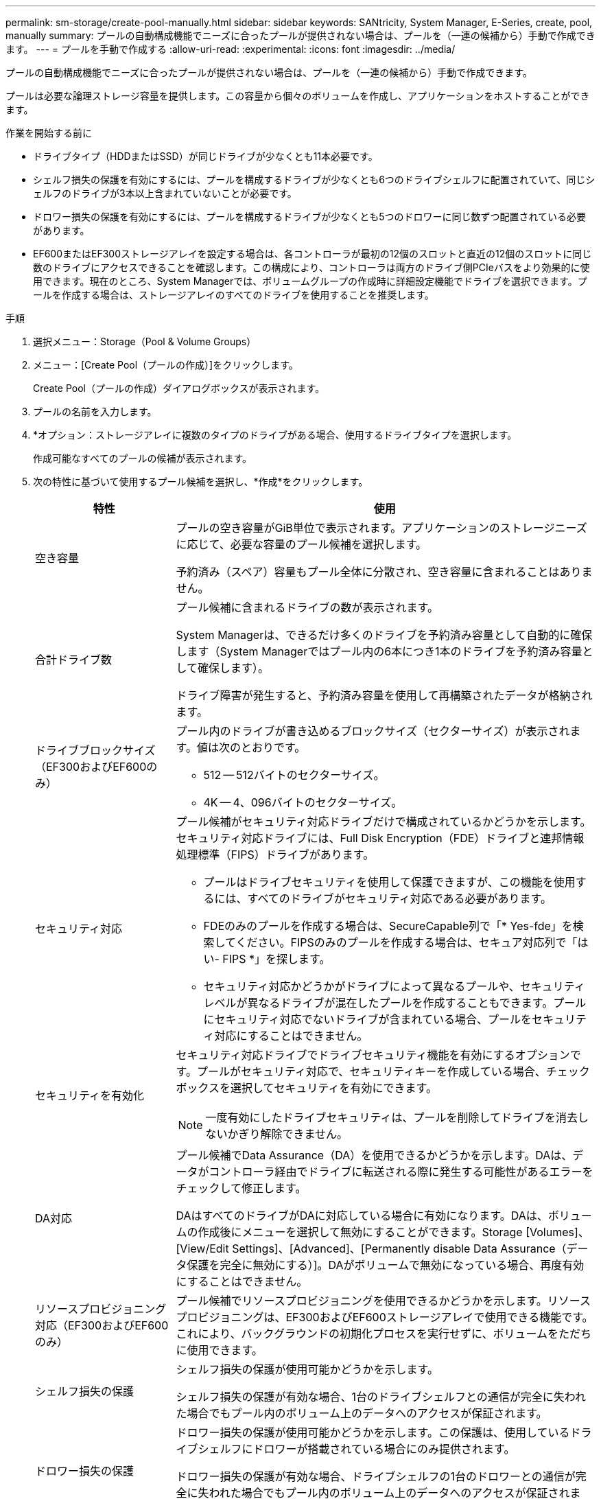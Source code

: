 ---
permalink: sm-storage/create-pool-manually.html 
sidebar: sidebar 
keywords: SANtricity, System Manager, E-Series, create, pool, manually 
summary: プールの自動構成機能でニーズに合ったプールが提供されない場合は、プールを（一連の候補から）手動で作成できます。 
---
= プールを手動で作成する
:allow-uri-read: 
:experimental: 
:icons: font
:imagesdir: ../media/


[role="lead"]
プールの自動構成機能でニーズに合ったプールが提供されない場合は、プールを（一連の候補から）手動で作成できます。

プールは必要な論理ストレージ容量を提供します。この容量から個々のボリュームを作成し、アプリケーションをホストすることができます。

.作業を開始する前に
* ドライブタイプ（HDDまたはSSD）が同じドライブが少なくとも11本必要です。
* シェルフ損失の保護を有効にするには、プールを構成するドライブが少なくとも6つのドライブシェルフに配置されていて、同じシェルフのドライブが3本以上含まれていないことが必要です。
* ドロワー損失の保護を有効にするには、プールを構成するドライブが少なくとも5つのドロワーに同じ数ずつ配置されている必要があります。
* EF600またはEF300ストレージアレイを設定する場合は、各コントローラが最初の12個のスロットと直近の12個のスロットに同じ数のドライブにアクセスできることを確認します。この構成により、コントローラは両方のドライブ側PCIeバスをより効果的に使用できます。現在のところ、System Managerでは、ボリュームグループの作成時に詳細設定機能でドライブを選択できます。プールを作成する場合は、ストレージアレイのすべてのドライブを使用することを推奨します。


.手順
. 選択メニュー：Storage（Pool & Volume Groups）
. メニュー：[Create Pool（プールの作成）]をクリックします。
+
Create Pool（プールの作成）ダイアログボックスが表示されます。

. プールの名前を入力します。
. *オプション：ストレージアレイに複数のタイプのドライブがある場合、使用するドライブタイプを選択します。
+
作成可能なすべてのプールの候補が表示されます。

. 次の特性に基づいて使用するプール候補を選択し、*作成*をクリックします。
+
[cols="25h,~"]
|===
| 特性 | 使用 


 a| 
空き容量
 a| 
プールの空き容量がGiB単位で表示されます。アプリケーションのストレージニーズに応じて、必要な容量のプール候補を選択します。

予約済み（スペア）容量もプール全体に分散され、空き容量に含まれることはありません。



 a| 
合計ドライブ数
 a| 
プール候補に含まれるドライブの数が表示されます。

System Managerは、できるだけ多くのドライブを予約済み容量として自動的に確保します（System Managerではプール内の6本につき1本のドライブを予約済み容量として確保します）。

ドライブ障害が発生すると、予約済み容量を使用して再構築されたデータが格納されます。



 a| 
ドライブブロックサイズ（EF300およびEF600のみ）
 a| 
プール内のドライブが書き込めるブロックサイズ（セクターサイズ）が表示されます。値は次のとおりです。

** 512 -- 512バイトのセクターサイズ。
** 4K -- 4、096バイトのセクターサイズ。




 a| 
セキュリティ対応
 a| 
プール候補がセキュリティ対応ドライブだけで構成されているかどうかを示します。セキュリティ対応ドライブには、Full Disk Encryption（FDE）ドライブと連邦情報処理標準（FIPS）ドライブがあります。

** プールはドライブセキュリティを使用して保護できますが、この機能を使用するには、すべてのドライブがセキュリティ対応である必要があります。
** FDEのみのプールを作成する場合は、SecureCapable列で「* Yes-fde」を検索してください。FIPSのみのプールを作成する場合は、セキュア対応列で「はい- FIPS *」を探します。
** セキュリティ対応かどうかがドライブによって異なるプールや、セキュリティレベルが異なるドライブが混在したプールを作成することもできます。プールにセキュリティ対応でないドライブが含まれている場合、プールをセキュリティ対応にすることはできません。




 a| 
セキュリティを有効化
 a| 
セキュリティ対応ドライブでドライブセキュリティ機能を有効にするオプションです。プールがセキュリティ対応で、セキュリティキーを作成している場合、チェックボックスを選択してセキュリティを有効にできます。

[NOTE]
====
一度有効にしたドライブセキュリティは、プールを削除してドライブを消去しないかぎり解除できません。

====


 a| 
DA対応
 a| 
プール候補でData Assurance（DA）を使用できるかどうかを示します。DAは、データがコントローラ経由でドライブに転送される際に発生する可能性があるエラーをチェックして修正します。

DAはすべてのドライブがDAに対応している場合に有効になります。DAは、ボリュームの作成後にメニューを選択して無効にすることができます。Storage [Volumes]、[View/Edit Settings]、[Advanced]、[Permanently disable Data Assurance（データ保護を完全に無効にする）]。DAがボリュームで無効になっている場合、再度有効にすることはできません。



 a| 
リソースプロビジョニング対応（EF300およびEF600のみ）
 a| 
プール候補でリソースプロビジョニングを使用できるかどうかを示します。リソースプロビジョニングは、EF300およびEF600ストレージアレイで使用できる機能です。これにより、バックグラウンドの初期化プロセスを実行せずに、ボリュームをただちに使用できます。



 a| 
シェルフ損失の保護
 a| 
シェルフ損失の保護が使用可能かどうかを示します。

シェルフ損失の保護が有効な場合、1台のドライブシェルフとの通信が完全に失われた場合でもプール内のボリューム上のデータへのアクセスが保証されます。



 a| 
ドロワー損失の保護
 a| 
ドロワー損失の保護が使用可能かどうかを示します。この保護は、使用しているドライブシェルフにドロワーが搭載されている場合にのみ提供されます。

ドロワー損失の保護が有効な場合、ドライブシェルフの1台のドロワーとの通信が完全に失われた場合でもプール内のボリューム上のデータへのアクセスが保証されます。



 a| 
サポートされるボリュームのブロックサイズ（EF300およびEF600のみ）
 a| 
プール内のボリュームに対して作成できるブロックサイズが表示されます。

** 512n -- 512バイトネイティブ。
** 512e -- 512バイトエミュレーション。
** 4k -- 4,096バイト


|===

